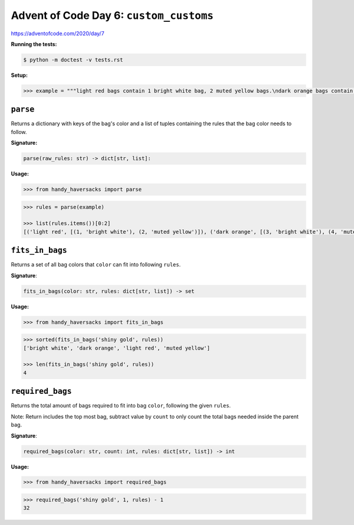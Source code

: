 Advent of Code Day 6: ``custom_customs``
=======================================

https://adventofcode.com/2020/day/7

**Running the tests:**

.. code-block:: sh

    $ python -m doctest -v tests.rst

**Setup:**

.. code-block:: python

    >>> example = """light red bags contain 1 bright white bag, 2 muted yellow bags.\ndark orange bags contain 3 bright white bags, 4 muted yellow bags.\nbright white bags contain 1 shiny gold bag.\nmuted yellow bags contain 2 shiny gold bags, 9 faded blue bags.\nshiny gold bags contain 1 dark olive bag, 2 vibrant plum bags.\ndark olive bags contain 3 faded blue bags, 4 dotted black bags.\nvibrant plum bags contain 5 faded blue bags, 6 dotted black bags.\nfaded blue bags contain no other bags.\ndotted black bags contain no other bags."""


``parse``
---------

Returns a dictionary with keys of the bag's color and a list of tuples containing the rules that the bag color needs to follow.

**Signature:**

.. code-block:: python
    
    parse(raw_rules: str) -> dict[str, list]:

**Usage:**

.. code-block:: python

    >>> from handy_haversacks import parse

.. code-block:: python

    >>> rules = parse(example)

    >>> list(rules.items())[0:2]
    [('light red', [(1, 'bright white'), (2, 'muted yellow')]), ('dark orange', [(3, 'bright white'), (4, 'muted yellow')])]


``fits_in_bags``
----------------

Returns a set of all bag colors that ``color`` can fit into following ``rules``.

**Signature**:

.. code-block:: python
    
    fits_in_bags(color: str, rules: dict[str, list]) -> set

**Usage:**

.. code-block:: python

    >>> from handy_haversacks import fits_in_bags

.. code-block:: python

    >>> sorted(fits_in_bags('shiny gold', rules))
    ['bright white', 'dark orange', 'light red', 'muted yellow']
    
    >>> len(fits_in_bags('shiny gold', rules))
    4


``required_bags``
-----------------

Returns the total amount of bags required to fit into bag ``color``, following the given ``rules``.

Note: Return includes the top most bag, subtract value by ``count`` to only count the total bags needed inside the parent bag.

**Signature**:

.. code-block:: python
    
    required_bags(color: str, count: int, rules: dict[str, list]) -> int

**Usage:**

.. code-block:: python

    >>> from handy_haversacks import required_bags

.. code-block:: python

    >>> required_bags('shiny gold', 1, rules) - 1
    32

